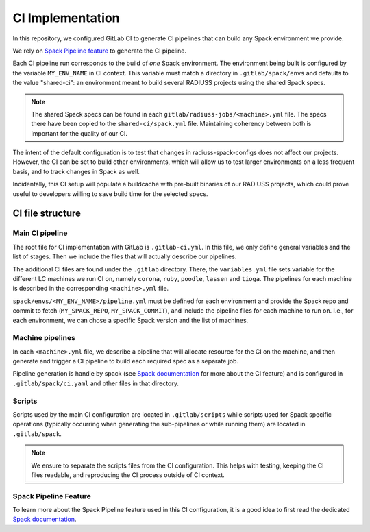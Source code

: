 
.. ##
.. ## Copyright (c) 2022-25, Lawrence Livermore National Security, LLC and
.. ## other RADIUSS Project Developers. See the top-level COPYRIGHT file for
.. ## details.
.. ##
.. ## SPDX-License-Identifier: (MIT)
.. ##

.. _CI Implementation:

#################
CI Implementation
#################

In this repository, we configured GitLab CI to generate CI pipelines that can
build any Spack environment we provide.

We rely on `Spack Pipeline feature <https://spack.readthedocs.io/en/latest/pipelines.html>`_
to generate the CI pipeline.

Each CI pipeline run corresponds to the build of *one* Spack environment. The
environment being built is configured by the variable ``MY_ENV_NAME`` in CI
context. This variable must match a directory in ``.gitlab/spack/envs`` and
defaults to the value "shared-ci": an environment meant to build several
RADIUSS projects using the shared Spack specs.

.. note:: The shared Spack specs can be found in each
   ``gitlab/radiuss-jobs/<machine>.yml`` file. The specs there have been copied
   to the ``shared-ci/spack.yml`` file. Maintaining coherency between both is
   important for the quality of our CI.

The intent of the default configuration is to test that changes in
radiuss-spack-configs does not affect our projects. However, the CI can be set
to build other environments, which will allow us to test larger environments on
a less frequent basis, and to track changes in Spack as well.

Incidentally, this CI setup will populate a buildcache with pre-built binaries
of our RADIUSS projects, which could prove useful to developers willing to
save build time for the selected specs.


=================
CI file structure
=================

Main CI pipeline
================

The root file for CI implementation with GitLab is ``.gitlab-ci.yml``. In this
file, we only define general variables and the list of stages. Then we include
the files that will actually describe our pipelines.

The additional CI files are found under the ``.gitlab`` directory. There, the
``variables.yml`` file sets variable for the different LC machines we run CI on,
namely ``corona``, ``ruby``, ``poodle``, ``lassen`` and ``tioga``. The
pipelines for each machine is described in the corresponding ``<machine>.yml``
file.

``spack/envs/<MY_ENV_NAME>/pipeline.yml`` must be defined for each environment
and provide the Spack repo and commit to fetch (``MY_SPACK_REPO``,
``MY_SPACK_COMMIT``), and include the pipeline files for each machine to run
on. I.e., for each environment, we can chose a specific Spack version and the
list of machines.

Machine pipelines
=================

In each ``<machine>.yml`` file, we describe a pipeline that will allocate
resource for the CI on the machine, and then generate and trigger a CI pipeline
to build each required spec as a separate job.

Pipeline generation is handle by spack (see `Spack documentation`_ for more
about the CI feature) and is configured in ``.gitlab/spack/ci.yaml`` and
other files in that directory.

Scripts
=======

Scripts used by the main CI configuration are located in ``.gitlab/scripts``
while scripts used for Spack specific operations (typically occurring when
generating the sub-pipelines or while running them) are located in
``.gitlab/spack``.

.. note:: We ensure to separate the scripts files from the CI configuration.
   This helps with testing, keeping the CI files readable, and reproducing the
   CI process outside of CI context.

Spack Pipeline Feature
======================

To learn more about the Spack Pipeline feature used in this CI configuration,
it is a good idea to first read the dedicated `Spack documentation`_.



.. _Spack documentation: https://spack.readthedocs.io/en/latest/pipelines.html

